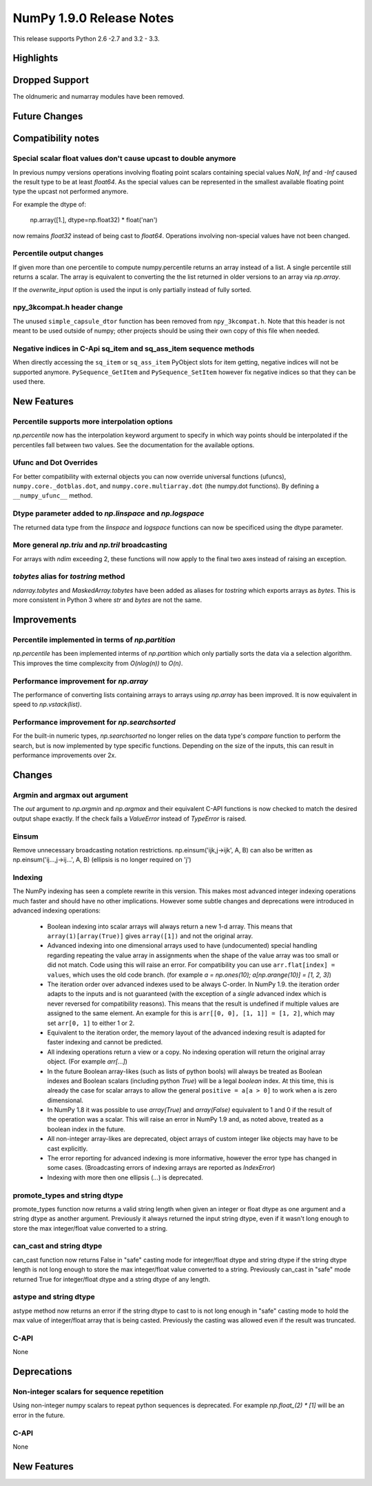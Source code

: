 NumPy 1.9.0 Release Notes
*************************

This release supports  Python 2.6 -2.7 and 3.2 - 3.3.


Highlights
==========


Dropped Support
===============

The oldnumeric and numarray modules have been removed.

Future Changes
==============


Compatibility notes
===================

Special scalar float values don't cause upcast to double anymore
~~~~~~~~~~~~~~~~~~~~~~~~~~~~~~~~~~~~~~~~~~~~~~~~~~~~~~~~~~~~~~~~
In previous numpy versions operations involving floating point scalars
containing special values `NaN`, `Inf` and `-Inf` caused the result type to be
at least `float64`.
As the special values can be represented in the smallest available floating
point type the upcast not performed anymore.

For example the dtype of:

    np.array([1.], dtype=np.float32) * float('nan')

now remains `float32` instead of being cast to `float64`.
Operations involving non-special values have not been changed.

Percentile output changes
~~~~~~~~~~~~~~~~~~~~~~~~~
If given more than one percentile to compute numpy.percentile returns an array
instead of a list. A single percentile still returns a scalar.
The array is equivalent to converting the the list returned in older versions
to an array via `np.array`.

If the `overwrite_input` option is used the input is only partially instead of
fully sorted.

npy_3kcompat.h header change
~~~~~~~~~~~~~~~~~~~~~~~~~~~~
The unused ``simple_capsule_dtor`` function has been removed from
``npy_3kcompat.h``.  Note that this header is not meant to be used outside of
numpy; other projects should be using their own copy of this file when needed.

Negative indices in C-Api sq_item and sq_ass_item sequence methods
~~~~~~~~~~~~~~~~~~~~~~~~~~~~~~~~~~~~~~~~~~~~~~~~~~~~~~~~~~~~~~~~~~
When directly accessing the ``sq_item`` or ``sq_ass_item`` PyObject slots
for item getting, negative indices will not be supported anymore.
``PySequence_GetItem`` and ``PySequence_SetItem`` however fix negative
indices so that they can be used there.


New Features
============

Percentile supports more interpolation options
~~~~~~~~~~~~~~~~~~~~~~~~~~~~~~~~~~~~~~~~~~~~~~
`np.percentile` now has the interpolation keyword argument to specify in which
way points should be interpolated if the percentiles fall between two values.
See the documentation for the available options.

Ufunc and Dot Overrides
~~~~~~~~~~~~~~~~~~~~~~~

For better compatibility with external objects you can now override universal
functions (ufuncs), ``numpy.core._dotblas.dot``, and
``numpy.core.multiarray.dot`` (the numpy.dot functions). By defining a
``__numpy_ufunc__`` method.

Dtype parameter added to `np.linspace` and `np.logspace`
~~~~~~~~~~~~~~~~~~~~~~~~~~~~~~~~~~~~~~~~~~~~~~~~~~~~~~~~
The returned data type from the `linspace` and `logspace` functions
can now be specificed using the dtype parameter.

More general `np.triu` and `np.tril` broadcasting
~~~~~~~~~~~~~~~~~~~~~~~~~~~~~~~~~~~~~~~~~~~~~~~~~
For arrays with `ndim` exceeding 2, these functions will now apply to the
final two axes instead of raising an exception.

`tobytes` alias for `tostring` method
~~~~~~~~~~~~~~~~~~~~~~~~~~~~~~~~~~~~~
`ndarray.tobytes` and `MaskedArray.tobytes` have been added as aliases for
`tostring` which exports arrays as `bytes`. This is more consistent in Python 3
where `str` and `bytes` are not the same.


Improvements
============

Percentile implemented in terms of `np.partition`
~~~~~~~~~~~~~~~~~~~~~~~~~~~~~~~~~~~~~~~~~~~~~~~~~
`np.percentile` has been implemented interms of `np.partition` which only
partially sorts the data via a selection algorithm. This improves the time
complexcity from `O(nlog(n))` to `O(n)`.

Performance improvement for `np.array`
~~~~~~~~~~~~~~~~~~~~~~~~~~~~~~~~~~~~~~
The performance of converting lists containing arrays to arrays using
`np.array` has been improved. It is now equivalent in speed to
`np.vstack(list)`.

Performance improvement for `np.searchsorted`
~~~~~~~~~~~~~~~~~~~~~~~~~~~~~~~~~~~~~~~~~~~~~
For the built-in numeric types, `np.searchsorted` no longer relies on the
data type's `compare` function to perform the search, but is now implemented
by type specific functions. Depending on the size of the inputs, this can
result in performance improvements over 2x.

Changes
=======

Argmin and argmax out argument
~~~~~~~~~~~~~~~~~~~~~~~~~~~~~~

The `out` argument to `np.argmin` and `np.argmax` and their equivalent
C-API functions is now checked to match the desired output shape exactly.
If the check fails a `ValueError` instead of `TypeError` is raised.


Einsum
~~~~~~
Remove unnecessary broadcasting notation restrictions.
np.einsum('ijk,j->ijk', A, B) can also be written as
np.einsum('ij...,j->ij...', A, B) (ellipsis is no longer required on 'j')


Indexing
~~~~~~~~

The NumPy indexing has seen a complete rewrite in this version. This makes
most advanced integer indexing operations much faster and should have no
other implications.
However some subtle changes and deprecations were introduced in advanced
indexing operations:

  * Boolean indexing into scalar arrays will always return a new 1-d array.
    This means that ``array(1)[array(True)]`` gives ``array([1])`` and
    not the original array.
  * Advanced indexing into one dimensional arrays used to have (undocumented)
    special handling regarding repeating the value array in assignments
    when the shape of the value array was too small or did not match.
    Code using this will raise an error. For compatibility you can use
    ``arr.flat[index] = values``, which uses the old code branch.
    (for example `a = np.ones(10); a[np.arange(10)] = [1, 2, 3]`)
  * The iteration order over advanced indexes used to be always C-order.
    In NumPy 1.9. the iteration order adapts to the inputs and is not
    guaranteed (with the exception of a *single* advanced index which is
    never reversed for compatibility reasons). This means that the result is
    undefined if multiple values are assigned to the same element.
    An example for this is ``arr[[0, 0], [1, 1]] = [1, 2]``, which may
    set ``arr[0, 1]`` to either 1 or 2.
  * Equivalent to the iteration order, the memory layout of the advanced
    indexing result is adapted for faster indexing and cannot be predicted.
  * All indexing operations return a view or a copy. No indexing operation
    will return the original array object. (For example `arr[...]`)
  * In the future Boolean array-likes (such as lists of python bools)
    will always be treated as Boolean indexes and Boolean scalars (including
    python `True`) will be a legal *boolean* index. At this time, this is
    already the case for scalar arrays to allow the general
    ``positive = a[a > 0]`` to work when ``a`` is zero dimensional.
  * In NumPy 1.8 it was possible to use `array(True)` and `array(False)`
    equivalent to 1 and 0 if the result of the operation was a scalar.
    This will raise an error in NumPy 1.9 and, as noted above, treated as a
    boolean index in the future.
  * All non-integer array-likes are deprecated, object arrays of custom
    integer like objects may have to be cast explicitly.
  * The error reporting for advanced indexing is more informative, however
    the error type has changed in some cases. (Broadcasting errors of
    indexing arrays are reported as `IndexError`)
  * Indexing with more then one ellipsis (`...`) is deprecated.


promote_types and string dtype
~~~~~~~~~~~~~~~~~~~~~~~~~~~~~~
promote_types function now returns a valid string length when given an
integer or float dtype as one argument and a string dtype as another argument.
Previously it always returned the input string dtype, even if it wasn't
long enough to store the max integer/float value converted to a string.


can_cast and string dtype
~~~~~~~~~~~~~~~~~~~~~~~~~
can_cast function now returns False in "safe" casting mode for integer/float
dtype and string dtype if the string dtype length is not long enough to store
the max integer/float value converted to a string. Previously can_cast in "safe"
mode returned True for integer/float dtype and a string dtype of any length.


astype and string dtype
~~~~~~~~~~~~~~~~~~~~~~~
astype method now returns an error if the string dtype to cast to is not long
enough in "safe" casting mode to hold the max value of integer/float array that
is being casted. Previously the casting was allowed even if the result was
truncated.


C-API
~~~~~

None

Deprecations
============

Non-integer scalars for sequence repetition
~~~~~~~~~~~~~~~~~~~~~~~~~~~~~~~~~~~~~~~~~~~
Using non-integer numpy scalars to repeat python sequences is deprecated.
For example `np.float_(2) * [1]` will be an error in the future.

C-API
~~~~~

None


New Features
============

